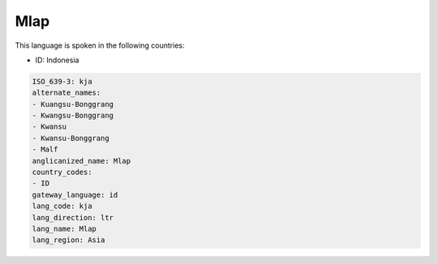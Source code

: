 .. _kja:

Mlap
====

This language is spoken in the following countries:

* ID: Indonesia

.. code-block:: yaml

    ISO_639-3: kja
    alternate_names:
    - Kuangsu-Bonggrang
    - Kwangsu-Bonggrang
    - Kwansu
    - Kwansu-Bonggrang
    - Malf
    anglicanized_name: Mlap
    country_codes:
    - ID
    gateway_language: id
    lang_code: kja
    lang_direction: ltr
    lang_name: Mlap
    lang_region: Asia
    
